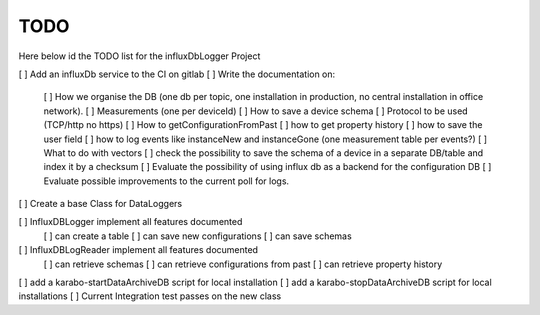 TODO
====

Here below id the TODO list for the influxDbLogger Project

[ ] Add an influxDb service to the CI on gitlab
[ ] Write the documentation on:
  [ ]  How we organise the DB (one db per topic, one installation in production, no central installation in office network).
  [ ]  Measurements (one per deviceId)
  [ ]  How to save a device schema
  [ ]  Protocol to be used (TCP/http no https)
  [ ]  How to getConfigurationFromPast
  [ ]  how to get property history
  [ ]  how to save the user field
  [ ]  how to log events like instanceNew and instanceGone (one measurement table per events?)
  [ ]  What to do with vectors
  [ ]  check the possibility to save the schema of a device in a separate DB/table and index it by a checksum
  [ ]  Evaluate the possibility of using influx db as a backend for the configuration DB
  [ ]  Evaluate possible improvements to the current poll for logs.

[ ]  Create a base Class for DataLoggers

[ ]  InfluxDBLogger implement all features documented
  [ ]  can create a table
  [ ]  can save new configurations
  [ ]  can save schemas
[ ]  InfluxDBLogReader implement all features documented
  [ ]  can retrieve schemas
  [ ]  can retrieve configurations from past
  [ ]  can retrieve property history
[ ]  add a karabo-startDataArchiveDB script for local installation
[ ]  add a karabo-stopDataArchiveDB script for local installations
[ ]  Current Integration test passes on the new class
